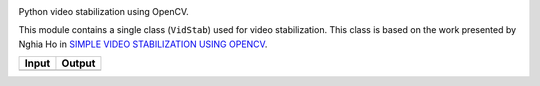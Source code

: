 
.. image:: _static/vidstab_logo_small.png
    :alt: vidstab: Python Video Stabilization
    :align: right

.. image:: https://img.shields.io/badge/Lifecycle-Maturing-yellow.svg
    :target: https://github.com/AdamSpannbauer/python_video_stab

.. image:: https://travis-ci.org/AdamSpannbauer/python_video_stab.svg?branch=master
    :target: https://travis-ci.org/AdamSpannbauer/python_video_stab

.. image:: https://pypip.in/v/vidstab/badge.png
    :target: https://crate.io/packages/vidstab/

Python video stabilization using OpenCV.

This module contains a single class (``VidStab``) used for video
stabilization. This class is based on the work presented by Nghia Ho in
`SIMPLE VIDEO STABILIZATION USING
OPENCV <http://nghiaho.com/?p=2093>`__.

+----------+----------+
| Input    | Output   |
+==========+==========+
| |image1| | |image2| |
+----------+----------+

.. |image1| image:: https://github.com/AdamSpannbauer/python_video_stab/blob/master/readme/input_ostrich.gif?raw=true
.. |image2| image:: https://github.com/AdamSpannbauer/python_video_stab/blob/master/readme/stable_ostrich.gif?raw=true
